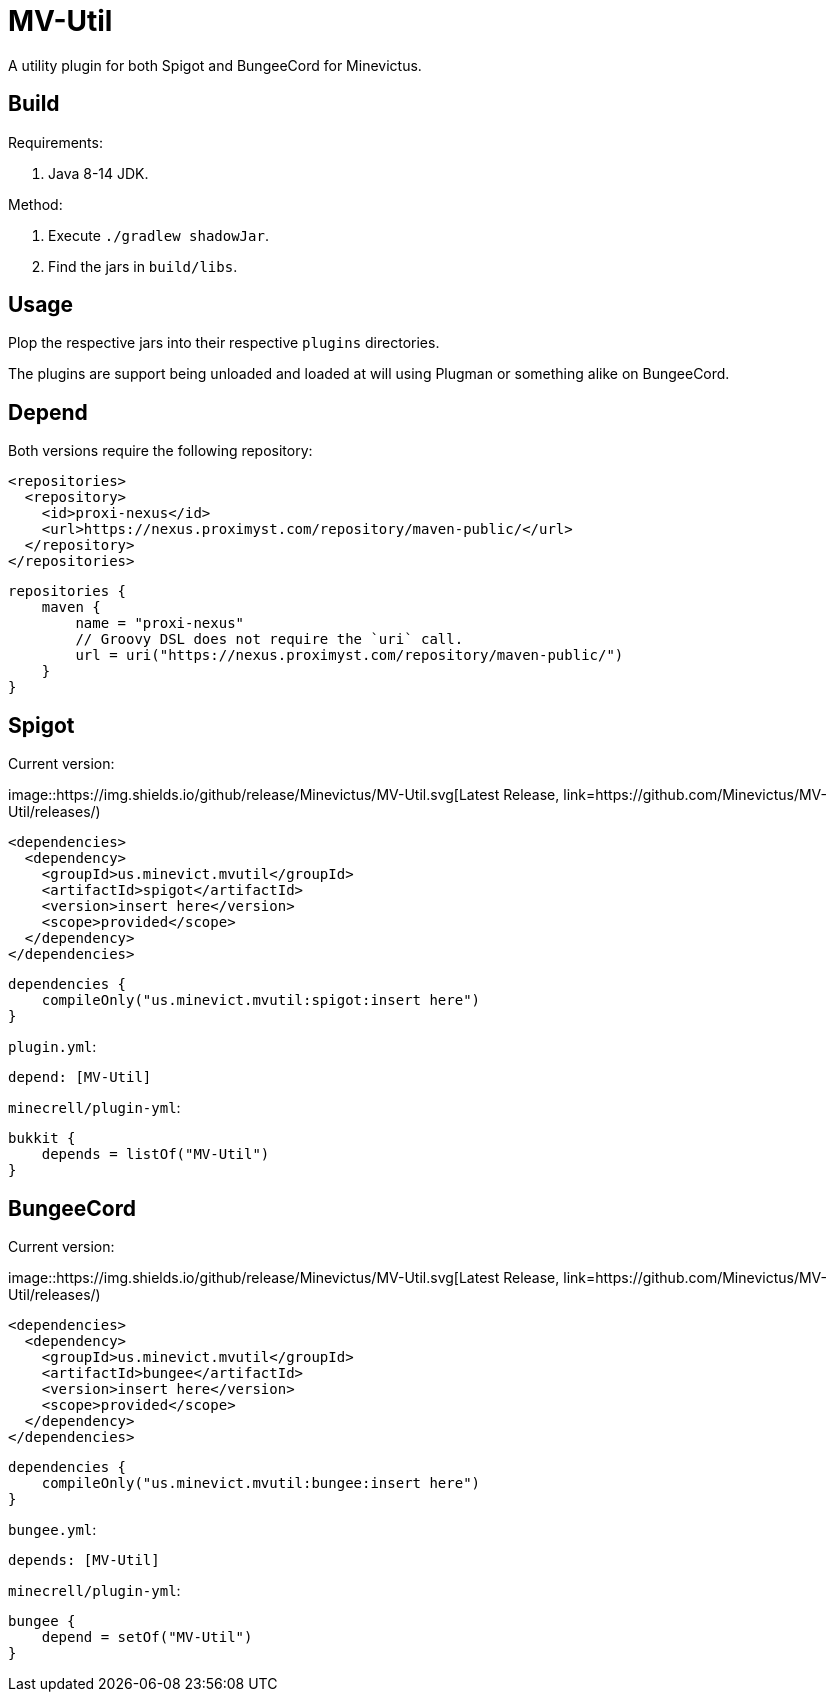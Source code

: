 = MV-Util 

A utility plugin for both Spigot and BungeeCord for Minevictus.

== Build

Requirements:

. Java 8-14 JDK.

Method:

. Execute `./gradlew shadowJar`.
. Find the jars in `build/libs`.

== Usage

Plop the respective jars into their respective `plugins` directories.

The plugins are support being unloaded and loaded at will using Plugman or something alike on BungeeCord.

== Depend

Both versions require the following repository:

[source,xml]
----
<repositories>
  <repository>
    <id>proxi-nexus</id>
    <url>https://nexus.proximyst.com/repository/maven-public/</url>
  </repository>
</repositories>
----

[source,kotlin]
----
repositories {
    maven {
        name = "proxi-nexus"
        // Groovy DSL does not require the `uri` call.
        url = uri("https://nexus.proximyst.com/repository/maven-public/")
    }
}
----

== Spigot

Current version:

image::https://img.shields.io/github/release/Minevictus/MV-Util.svg[Latest Release, link=https://github.com/Minevictus/MV-Util/releases/)

[source,xml]
----
<dependencies>
  <dependency>
    <groupId>us.minevict.mvutil</groupId>
    <artifactId>spigot</artifactId>
    <version>insert here</version>
    <scope>provided</scope>
  </dependency>
</dependencies>
----

[source,kotlin]
----
dependencies {
    compileOnly("us.minevict.mvutil:spigot:insert here")
}
----

`plugin.yml`:

[source,yaml]
----
depend: [MV-Util]
----

`minecrell/plugin-yml`:

[source,kotlin]
----
bukkit {
    depends = listOf("MV-Util")
}
----

== BungeeCord

Current version:

image::https://img.shields.io/github/release/Minevictus/MV-Util.svg[Latest Release, link=https://github.com/Minevictus/MV-Util/releases/)

[source,xml]
----
<dependencies>
  <dependency>
    <groupId>us.minevict.mvutil</groupId>
    <artifactId>bungee</artifactId>
    <version>insert here</version>
    <scope>provided</scope>
  </dependency>
</dependencies>
----

[source,kotlin]
----
dependencies {
    compileOnly("us.minevict.mvutil:bungee:insert here")
}
----

`bungee.yml`:

[source,yaml]
----
depends: [MV-Util]
----

`minecrell/plugin-yml`:

[source,kotlin]
----
bungee {
    depend = setOf("MV-Util")
}
----
